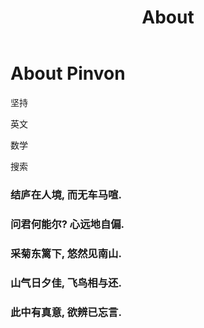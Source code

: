 #+TITLE: About

* About Pinvon

坚持

英文

数学

搜索

*** 结庐在人境, 而无车马喧.

*** 问君何能尔? 心远地自偏.

*** 采菊东篱下, 悠然见南山.

*** 山气日夕佳, 飞鸟相与还.

*** 此中有真意, 欲辨已忘言.
